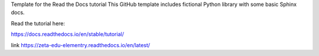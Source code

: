 Template for the Read the Docs tutorial
This GitHub template includes fictional Python library with some basic Sphinx docs.

Read the tutorial here:

https://docs.readthedocs.io/en/stable/tutorial/

link https://zeta-edu-elementry.readthedocs.io/en/latest/

